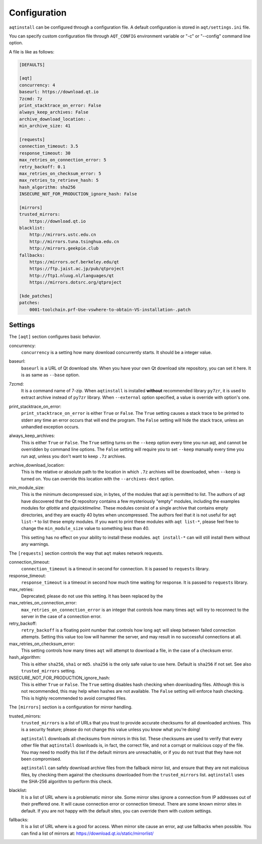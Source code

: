 .. _configuration-ref:

Configuration
=============

``aqtinstall`` can be configured through a configuration file.
A default configuration is stored in ``aqt/settings.ini`` file.

You can specify custom configuration file through ``AQT_CONFIG``
environment variable or "-c" or "--config" command line option.

A file is like as follows:

.. code-block::

    [DEFAULTS]

    [aqt]
    concurrency: 4
    baseurl: https://download.qt.io
    7zcmd: 7z
    print_stacktrace_on_error: False
    always_keep_archives: False
    archive_download_location: .
    min_archive_size: 41

    [requests]
    connection_timeout: 3.5
    response_timeout: 30
    max_retries_on_connection_error: 5
    retry_backoff: 0.1
    max_retries_on_checksum_error: 5
    max_retries_to_retrieve_hash: 5
    hash_algorithm: sha256
    INSECURE_NOT_FOR_PRODUCTION_ignore_hash: False

    [mirrors]
    trusted_mirrors:
        https://download.qt.io
    blacklist:
        http://mirrors.ustc.edu.cn
        http://mirrors.tuna.tsinghua.edu.cn
        http://mirrors.geekpie.club
    fallbacks:
        https://mirrors.ocf.berkeley.edu/qt
        https://ftp.jaist.ac.jp/pub/qtproject
        http://ftp1.nluug.nl/languages/qt
        https://mirrors.dotsrc.org/qtproject

    [kde_patches]
    patches:
        0001-toolchain.prf-Use-vswhere-to-obtain-VS-installation-.patch


Settings
--------

The ``[aqt]`` section configures basic behavior.

concurrency:
    ``concurrency`` is a setting how many download concurrently starts.
    It should be a integer value.

baseurl:
    ``baseurl`` is a URL of Qt download site.
    When you have your own Qt download site repository, you can set it here.
    It is as same as ``--base`` option.

7zcmd:
    It is a command name of 7-zip. When ``aqtinstall`` is installed **without**
    recommended library ``py7zr``, it is used to extract archive instead of
    ``py7zr`` library.
    When ``--external`` option specified, a value is override with option's one.

print_stacktrace_on_error:
    ``print_stacktrace_on_error`` is either ``True`` or ``False``.
    The ``True`` setting causes a stack trace to be printed to stderr any time
    an error occurs that will end the program.
    The ``False`` setting will hide the stack trace, unless an unhandled
    exception occurs.

always_keep_archives:
    This is either ``True`` or ``False``.
    The ``True`` setting turns on the ``--keep`` option every time you run aqt,
    and cannot be overridden by command line options.
    The ``False`` setting will require you to set ``--keep`` manually every time
    you run aqt, unless you don't want to keep ``.7z`` archives.

archive_download_location:
    This is the relative or absolute path to the location in which ``.7z`` archives
    will be downloaded, when ``--keep`` is turned on.
    You can override this location with the ``--archives-dest`` option.

min_module_size:
    This is the minimum decompressed size, in bytes, of the modules that aqt is permitted to list.
    The authors of aqt have discovered that the Qt repository contains a few mysteriously
    "empty" modules, including the examples modules for `qtlottie` and `qtquicktimeline`.
    These modules consist of a single archive that contains empty directories,
    and they are exactly 40 bytes when uncompressed.
    The authors feel that it is not useful for ``aqt list-*`` to list these empty modules.
    If you want to print these modules with ``aqt list-*``, please feel free to change
    the ``min_module_size`` value to something less than 40.

    This setting has no effect on your ability to install these modules.
    ``aqt install-*`` can will still install them without any warnings.


The ``[requests]`` section controls the way that ``aqt`` makes network requests.

connection_timeout:
    ``connection_timeout`` is a timeout in second for connection.
    It is passed to ``requests`` library.

response_timeout:
    ``response_timeout`` is a timeout in second how much time waiting for response.
    It is passed to ``requests`` library.

max_retries:
    Deprecated; please do not use this setting. It has been replaced by the

max_retries_on_connection_error:
    ``max_retries_on_connection_error`` is an integer that controls how many times
    ``aqt`` will try to reconnect to the server in the case of a connection error.

retry_backoff:
    ``retry_backoff`` is a floating point number that controls how long ``aqt``
    will sleep between failed connection attempts.
    Setting this value too low will hammer the server, and may result
    in no successful connections at all.

max_retries_on_checksum_error:
    This setting controls how many times ``aqt`` will attempt to download a file,
    in the case of a checksum error.

hash_algorithm:
    This is either ``sha256``, ``sha1`` or ``md5``. ``sha256`` is the only safe 
    value to use here. Default is ``sha256`` if not set.
    See also ``trusted_mirrors`` setting.

INSECURE_NOT_FOR_PRODUCTION_ignore_hash:
    This is either ``True`` or ``False``.
    The ``True`` setting disables hash checking when downloading files. Although
    this is not recommended, this may help when hashes are not available.
    The ``False`` setting will enforce hash checking. This is highly recommended
    to avoid corrupted files.


The ``[mirrors]`` section is a configuration for mirror handling.

trusted_mirrors:
    ``trusted_mirrors`` is a list of URLs that you trust to provide accurate
    checksums for all downloaded archives.
    This is a security feature; please do not change this value unless you know
    what you're doing!

    ``aqtinstall`` downloads all checksums from mirrors in this list.
    These checksums are used to verify that every other file that ``aqtinstall``
    downloads is, in fact, the correct file, and not a corrupt or malicious copy
    of the file.
    You may need to modify this list if the default mirrors are unreachable,
    or if you do not trust that they have not been compromised.

    ``aqtinstall`` can safely download archive files from the fallback mirror
    list, and ensure that they are not malicious files, by checking them against
    the checksums downloaded from the ``trusted_mirrors`` list.
    ``aqtinstall`` uses the SHA-256 algorithm to perform this check.

blacklist:
    It is a list of URL where is a problematic mirror site.
    Some mirror sites ignore a connection from IP addresses out of their preffered one.
    It will cause connection error or connection timeout.
    There are some known mirror sites in default.
    If you are not happy with the default sites,
    you can override them with custom settings.

fallbacks:
    It is a list of URL where is a good for access.
    When mirror site cause an error, aqt use fallbacks when possible.
    You can find a list of mirrors at: https://download.qt.io/static/mirrorlist/
